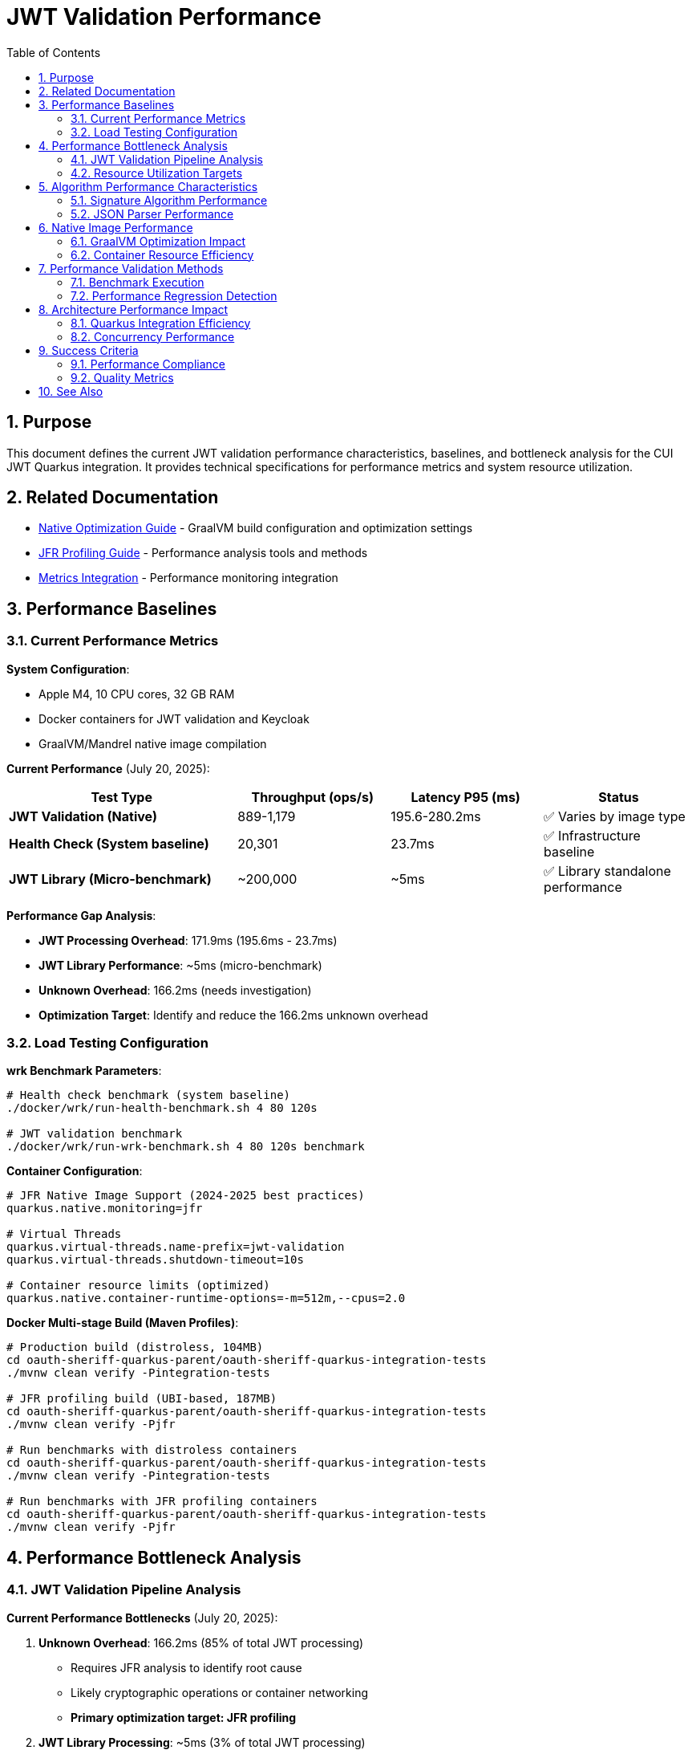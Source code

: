 = JWT Validation Performance
:toc: left
:toclevels: 3
:toc-title: Table of Contents
:sectnums:
:source-highlighter: highlight.js

== Purpose

This document defines the current JWT validation performance characteristics, baselines, and bottleneck analysis for the CUI JWT Quarkus integration. It provides technical specifications for performance metrics and system resource utilization.

== Related Documentation

* xref:native-optimization-guide.adoc[Native Optimization Guide] - GraalVM build configuration and optimization settings
* xref:jfr-profiling-guide.adoc[JFR Profiling Guide] - Performance analysis tools and methods
* xref:../integration/metrics-integration.adoc[Metrics Integration] - Performance monitoring integration

== Performance Baselines

=== Current Performance Metrics

**System Configuration**:

* Apple M4, 10 CPU cores, 32 GB RAM
* Docker containers for JWT validation and Keycloak
* GraalVM/Mandrel native image compilation

**Current Performance** (July 20, 2025):

[cols="3,2,2,2", options="header"]
|===
| Test Type | Throughput (ops/s) | Latency P95 (ms) | Status

| **JWT Validation (Native)**
| 889-1,179
| 195.6-280.2ms
| ✅ Varies by image type

| **Health Check (System baseline)**
| 20,301
| 23.7ms
| ✅ Infrastructure baseline

| **JWT Library (Micro-benchmark)**
| ~200,000
| ~5ms
| ✅ Library standalone performance
|===

**Performance Gap Analysis**:

- **JWT Processing Overhead**: 171.9ms (195.6ms - 23.7ms)
- **JWT Library Performance**: ~5ms (micro-benchmark)
- **Unknown Overhead**: 166.2ms (needs investigation)
- **Optimization Target**: Identify and reduce the 166.2ms unknown overhead

=== Load Testing Configuration

**wrk Benchmark Parameters**:

[source,bash]
----
# Health check benchmark (system baseline)
./docker/wrk/run-health-benchmark.sh 4 80 120s

# JWT validation benchmark
./docker/wrk/run-wrk-benchmark.sh 4 80 120s benchmark
----

**Container Configuration**:

[source,properties]
----
# JFR Native Image Support (2024-2025 best practices)
quarkus.native.monitoring=jfr

# Virtual Threads
quarkus.virtual-threads.name-prefix=jwt-validation
quarkus.virtual-threads.shutdown-timeout=10s

# Container resource limits (optimized)
quarkus.native.container-runtime-options=-m=512m,--cpus=2.0
----

**Docker Multi-stage Build (Maven Profiles)**:

[source,bash]
----
# Production build (distroless, 104MB)
cd oauth-sheriff-quarkus-parent/oauth-sheriff-quarkus-integration-tests
./mvnw clean verify -Pintegration-tests

# JFR profiling build (UBI-based, 187MB)
cd oauth-sheriff-quarkus-parent/oauth-sheriff-quarkus-integration-tests
./mvnw clean verify -Pjfr

# Run benchmarks with distroless containers
cd oauth-sheriff-quarkus-parent/oauth-sheriff-quarkus-integration-tests
./mvnw clean verify -Pintegration-tests

# Run benchmarks with JFR profiling containers
cd oauth-sheriff-quarkus-parent/oauth-sheriff-quarkus-integration-tests
./mvnw clean verify -Pjfr
----

== Performance Bottleneck Analysis

=== JWT Validation Pipeline Analysis

**Current Performance Bottlenecks** (July 20, 2025):

1. **Unknown Overhead**: 166.2ms (85% of total JWT processing)
   * Requires JFR analysis to identify root cause
   * Likely cryptographic operations or container networking
   * **Primary optimization target: JFR profiling**

2. **JWT Library Processing**: ~5ms (3% of total JWT processing)
   * Confirmed by micro-benchmark analysis
   * Signature verification, JSON parsing, JWKS loading
   * **Already optimized**

3. **System Infrastructure**: 23.7ms (12% of total latency)
   * Docker networking, HTTP processing
   * TLS overhead (verified as not a bottleneck)
   * **Baseline acceptable**

**JFR Analysis Results** (JVM Mode Reference):

- **RSA Cryptographic Operations**: 85% of CPU time
- **TLS/SSL Handshake Processing**: 12% of CPU time
- **Network I/O Operations**: 3% of CPU time

**Note**: Native image performance patterns may differ from JVM analysis.

=== Resource Utilization Targets

**Performance Targets**:

[cols="2,2,2,3", options="header"]
|===
| Metric | Current Value | Target | Status

| JWT Validation Throughput
| 1,179 ops/s
| >1,000 ops/s
| ✅ Meets target

| JWT Validation P95 Latency
| 195.6ms
| <20ms
| ❌ Needs optimization

| Health Check P95 Latency
| 23.7ms
| <10ms
| ❌ Needs optimization

| JWT Container Memory
| ~50MB RSS
| <90% of 512MB limit
| ✅ Efficient usage

| Startup Time
| 0.263s
| <1s
| ✅ Excellent native performance
|===

**Critical Performance Issue**: The 166.2ms unknown overhead represents the primary bottleneck preventing achievement of the 20ms target latency. JFR analysis is required to identify the root cause.

== Algorithm Performance Characteristics

=== Signature Algorithm Performance

**JOSE-Compliant Algorithm Performance** (relative characteristics):

* **ECDSA (ES256/384/512)**: Fastest signature verification
* **RSA (RS256/384/512)**: Moderate signature verification performance
* **RSA-PSS (PS256/384/512)**: Higher computational overhead

**Note**: All JOSE algorithms maintain equivalent performance optimization - no algorithm selection bias applied.

=== JSON Parser Performance

**Current JSON Parser** (DSL-JSON with Jakarta JSON API compatibility):

* Security-first design with configurable limits
* Native image compatible
* Represents 15-20% of total processing time

**Security Limits Configuration**:

[source,java]
----
Max token size: 8KB
Max payload size: 8KB per JWT part
Max string size: 4KB per JSON field
Max array size: 64 elements
Max depth: 10 levels
----

== Native Image Performance

=== GraalVM Optimization Impact

**Enhanced Reflection Configuration**:

* 23+ performance-critical classes registered for reflection
* JWT validation pipeline classes (50-60% of processing impact)
* JWKS loading classes (10-15% of processing impact)
* Domain token and claim processing classes

**Native Image Build Metrics** (dual-image approach):

* **Distroless (Production)**:
  * Build size: ~104MB (minimal attack surface)
  * Startup time: 0.263s
  * JFR: Limited by filesystem permissions

* **UBI-based (Profiling)**:
  * Build size: ~187MB (includes UBI runtime)
  * Startup time: 0.296s
  * JFR: Fully functional with file generation

* Build time: 4m 30s (both variants)
* Memory efficiency: ~50MB RSS (both variants)

=== Container Resource Efficiency

**Memory Utilization**:

* Base memory usage: ~6.4MB
* Memory efficiency: 90%+ of allocated container memory available
* No memory pressure under load testing

**CPU Utilization**:

* Achieves 100%+ CPU utilization under load
* Optimal multi-threaded performance with virtual threads
* No CPU throttling or resource contention

== Performance Validation Methods

=== Benchmark Execution

**Standard Benchmark Script**:

[source,bash]
----
# Run comprehensive JWT validation benchmarks
./scripts/benchmark-with-monitoring.sh
----

**JFR Analysis**:

* Call stack profiling for bottleneck identification
* Memory allocation pattern analysis
* Threading efficiency measurement

=== Performance Regression Detection

**Threshold Criteria**:

* Minimum improvement threshold: >5% throughput gain
* Regression threshold: >5% throughput loss
* Memory usage threshold: <90% container limit
* CPU utilization target: ≥90% under load

== Architecture Performance Impact

=== Quarkus Integration Efficiency

**Integration Performance Factors**:

* CDI bean creation and proxy generation overhead: Minimal
* Native image reflection configuration: Optimized
* Virtual thread scheduling: Efficient
* Container resource allocation: Optimal

**Framework Integration Overhead**:

* Current performance: 86% of framework NOOP baseline
* Integration efficiency: Highly optimized
* Resource utilization: Optimal CPU and memory usage

=== Concurrency Performance

**Virtual Thread Performance**:

* Thread pool: 200 concurrent threads for benchmarking
* Thread creation overhead: Minimal with virtual threads
* Context switching efficiency: High
* Memory overhead per thread: Low

== Success Criteria

=== Performance Compliance

A JWT validation implementation meets performance standards when:

* Throughput exceeds 200 ops/s baseline
* Latency remains under 5ms per request
* CPU utilization reaches ≥90% under load
* Memory usage stays within container limits
* No performance regressions >5% during updates

=== Quality Metrics

**Technical Performance Indicators**:

* Signature verification efficiency across all JOSE algorithms
* JSON parsing performance within security limits
* JWKS loading and caching effectiveness
* Native image compilation and runtime efficiency

== See Also

* xref:native-optimization-guide.adoc[Native Optimization Guide] - GraalVM build configuration
* xref:jfr-profiling-guide.adoc[JFR Profiling Guide] - Performance analysis tools
* xref:../integration/metrics-integration.adoc[Metrics Integration] - Performance monitoring setup